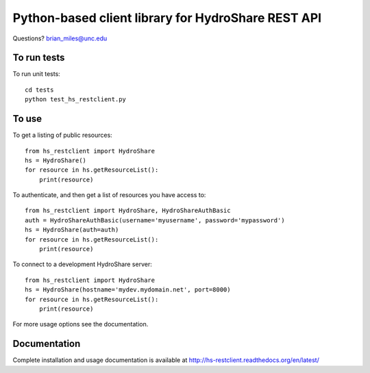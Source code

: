 Python-based client library for HydroShare REST API
===================================================

Questions? brian_miles@unc.edu

To run tests
------------
    
To run unit tests::

    cd tests
    python test_hs_restclient.py
    
To use
------

To get a listing of public resources::

    from hs_restclient import HydroShare
    hs = HydroShare()
    for resource in hs.getResourceList():
        print(resource)

To authenticate, and then get a list of resources you have access to::

    from hs_restclient import HydroShare, HydroShareAuthBasic
    auth = HydroShareAuthBasic(username='myusername', password='mypassword')
    hs = HydroShare(auth=auth)
    for resource in hs.getResourceList():
        print(resource)

To connect to a development HydroShare server::

    from hs_restclient import HydroShare
    hs = HydroShare(hostname='mydev.mydomain.net', port=8000)
    for resource in hs.getResourceList():
        print(resource)

For more usage options see the documentation.

Documentation
-------------

Complete installation and usage documentation is available at http://hs-restclient.readthedocs.org/en/latest/




